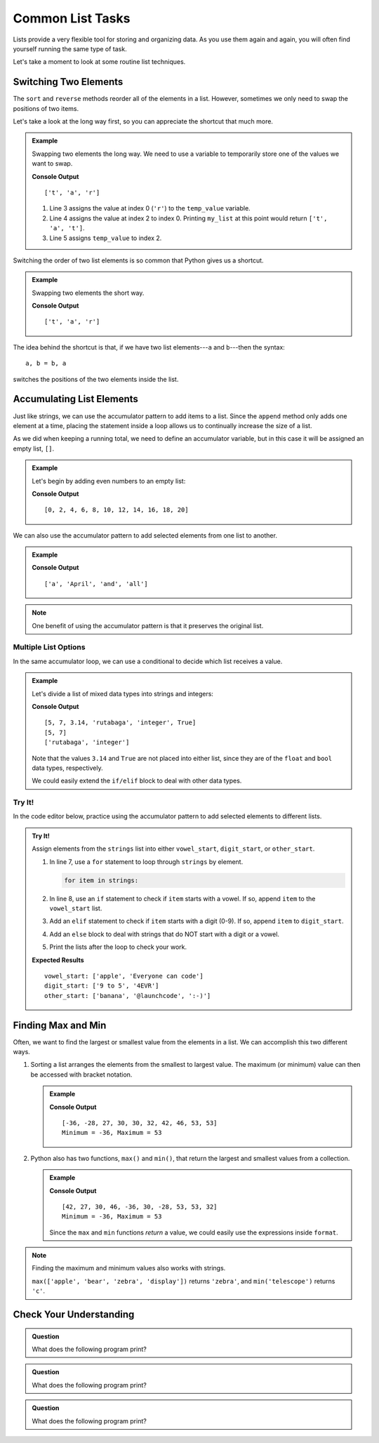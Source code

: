 Common List Tasks
=================

Lists provide a very flexible tool for storing and organizing data. As you use
them again and again, you will often find yourself running the same type of
task.

Let's take a moment to look at some routine list techniques.

Switching Two Elements
----------------------

The ``sort`` and ``reverse`` methods reorder all of the elements in a list.
However, sometimes we only need to swap the positions of two items.

Let's take a look at the long way first, so you can appreciate the shortcut
that much more.

.. admonition:: Example

   Swapping two elements the long way. We need to use a variable to temporarily
   store one of the values we want to swap.

   .. sourcecode:: python
      :linenos:

      my_list = ['r', 'a', 't']

      temp_value = my_list[0]    # Assigns the value 'r' to temp_value 
      my_list[0] = my_list[2]    # Changes ['r', 'a', 't'] to ['t', 'a', 't']
      my_list[2] = temp_value    # Finishes the exchange

      print(my_list)

   **Console Output**

   ::

      ['t', 'a', 'r']
   
   #. Line 3 assigns the value at index 0 (``'r'``) to the ``temp_value``
      variable.
   #. Line 4 assigns the value at index 2 to index 0. Printing ``my_list`` at
      this point would return ``['t', 'a', 't']``.
   #. Line 5 assigns ``temp_value`` to index 2.

Switching the order of two list elements is so common that Python gives us a
shortcut.

.. admonition:: Example

   Swapping two elements the short way. 

   .. sourcecode:: python
      :linenos:

      my_list = ['r', 'a', 't']

      my_list[0], my_list[2] = my_list[2], my_list[0]

      print(my_list)

   **Console Output**

   ::

      ['t', 'a', 'r']

The idea behind the shortcut is that, if we have two list elements---``a`` and
``b``---then the syntax:

::

   a, b = b, a

switches the positions of the two elements inside the list.

Accumulating List Elements
--------------------------

.. todo:: Add internal book link to the accumulator pattern section.

Just like strings, we can use the accumulator pattern to add items to a list.
Since the ``append`` method only adds one element at a time, placing the
statement inside a loop allows us to continually increase the size of a list.

As we did when keeping a running total, we need to define an accumulator
variable, but in this case it will be assigned an empty list, ``[]``.

.. admonition:: Example

   Let's begin by adding even numbers to an empty list:

   .. sourcecode:: python
      :linenos:

      evens = []     # evens is the accumulator variable

      for num in range(0, 21, 2):  # num takes the values 0, 2, 4...20.
         evens.append(num)         # Add the value of num to the end of the list.

      print(evens)

   **Console Output**

   ::

      [0, 2, 4, 6, 8, 10, 12, 14, 16, 18, 20]

We can also use the accumulator pattern to add selected elements from one list
to another.

.. admonition:: Example

   .. sourcecode:: python
      :linenos:

      words = ['It', 'was', 'a', 'bright', 'cold', 'night', 'in', 'April', 'and', 'all', 'the', 'clocks', 'were', 'striking', 'thirteen']   
      a_words = []        # Accumulator list

      for word in words:            # word takes the value of each element from words.
         if word[0].lower() == 'a': # True if word starts with 'a' or 'A'.
            a_words.append(word)    # Add word to the list.

      print(a_words)

   **Console Output**

   ::

      ['a', 'April', 'and', 'all']

.. admonition:: Note

   One benefit of using the accumulator pattern is that it preserves the
   original list.

Multiple List Options
^^^^^^^^^^^^^^^^^^^^^

In the same accumulator loop, we can use a conditional to decide which list
receives a value.

.. admonition:: Example

   Let's divide a list of mixed data types into strings and integers:

   .. sourcecode:: python
      :linenos:

      mixed_types = [5, 7, 3.14, 'rutabaga', 'integer', True]
      integers = []
      strings = []

      for item in mixed_types:
         if type(item) == str:      # Check if item is a string data type.
            strings.append(item)
         elif type(item) == int:    # Check if item is an int data type.
            integers.append(item)
      
      print(mixed_types)
      print(integers)
      print(strings)
   
   **Console Output**

   ::

      [5, 7, 3.14, 'rutabaga', 'integer', True]
      [5, 7]
      ['rutabaga', 'integer']

   Note that the values ``3.14`` and ``True`` are not placed into either
   list, since they are of the ``float`` and ``bool`` data types,
   respectively.

   We could easily extend the ``if/elif`` block to deal with other data types.

Try It!
^^^^^^^

In the code editor below, practice using the accumulator pattern to add
selected elements to different lists.

.. admonition:: Try It!

   Assign elements from the ``strings`` list into either ``vowel_start``,
   ``digit_start``, or ``other_start``.

   #. In line 7, use a ``for`` statement to loop through ``strings`` by
      element.

      .. sourcecode:: python

         for item in strings:

   #. In line 8, use an ``if`` statement to check if ``item`` starts with a
      vowel. If so, append ``item`` to the ``vowel_start`` list.
   #. Add an ``elif`` statement to check if ``item`` starts with a digit (0-9).
      If so, append ``item`` to ``digit_start``.
   #. Add an ``else`` block to deal with strings that do NOT start with a digit
      or a vowel.
   #. Print the lists after the loop to check your work.

   .. raw:: html

      <iframe height="500px" width="100%" src="https://repl.it/@launchcode/LCHS-List-Accumulator?lite=true" scrolling="no" frameborder="yes" allowtransparency="true" allowfullscreen="true"></iframe>

   **Expected Results**

   ::

      vowel_start: ['apple', 'Everyone can code']
      digit_start: ['9 to 5', '4EVR']
      other_start: ['banana', '@launchcode', ':-)']

Finding Max and Min
-------------------

Often, we want to find the largest or smallest value from the elements in a
list. We can accomplish this two different ways.

#. Sorting a list arranges the elements from the smallest to largest value.
   The maximum (or minimum) value can then be accessed with bracket notation.

   .. admonition:: Example

      .. sourcecode:: python
         :linenos:

         numbers = [42, 27, 30, 46, -36, 30, -28, 53, 53, 32]
         output = "Minimum = {0}, Maximum = {1}"

         numbers.sort()
         print(numbers)
         print(output.format(numbers[0], numbers[-1]))
         # Index 0 is the first element in the list, and index -1 is the last.

      **Console Output**

      ::

         [-36, -28, 27, 30, 30, 32, 42, 46, 53, 53]
         Minimum = -36, Maximum = 53

#. Python also has two functions, ``max()`` and ``min()``, that return the
   largest and smallest values from a collection.

   .. admonition:: Example

      .. sourcecode:: python
         :linenos:

         numbers = [42, 27, 30, 46, -36, 30, -28, 53, 53, 32]
         output = "Minimum = {0}, Maximum = {1}"

         largest = max(numbers)
         smallest = min(numbers)
         print(numbers)
         print(output.format(smallest, largest))

      **Console Output**

      ::

         [42, 27, 30, 46, -36, 30, -28, 53, 53, 32]
         Minimum = -36, Maximum = 53

      Since the ``max`` and ``min`` functions *return* a value, we could easily
      use the expressions inside ``format``.

      .. sourcecode:: python
         :lineno-start: 4

         print(numbers)
         print(output.format(min(numbers), max(numbers)))

.. admonition:: Note

   Finding the maximum and minimum values also works with strings.

   ``max(['apple', 'bear', 'zebra', 'display'])`` returns ``'zebra'``, and
   ``min('telescope')`` returns ``'c'``.

Check Your Understanding
------------------------

.. admonition:: Question

   What does the following program print?

   .. sourcecode:: python
      :linenos:

      my_list = []

      for num in range(7):
         if num%2 == 0:
            my_list.append(num)
      
      print(my_list)

   .. raw:: html

      <ol type="a">
         <li><input type="radio" name="Q1" autocomplete="off" onclick="evaluateMC(name, false)"> []</li>
         <li><input type="radio" name="Q1" autocomplete="off" onclick="evaluateMC(name, false)"> [0, 1, 2, 3, 4, 5, 6]</li>
         <li><input type="radio" name="Q1" autocomplete="off" onclick="evaluateMC(name, true)"> [0, 2, 4, 6]</li>
         <li><input type="radio" name="Q1" autocomplete="off" onclick="evaluateMC(name, false)"> [1, 3, 5]</li>
      </ol>
      <p id="Q1"></p>

.. Answer = c

.. admonition:: Question

   What does the following program print?

   .. sourcecode:: python
      :linenos:

      my_list = [8, 2, 7, 4, 10]

      my_list[2], my_list[4] = my_list[4], my_list[2]
      
      print(my_list)

   .. raw:: html

      <ol type="a">
         <li><input type="radio" name="Q2" autocomplete="off" onclick="evaluateMC(name, false)"> [8, 2, 7, 4, 10]</li>
         <li><input type="radio" name="Q2" autocomplete="off" onclick="evaluateMC(name, false)"> [8, 4, 7, 2, 10]</li>
         <li><input type="radio" name="Q2" autocomplete="off" onclick="evaluateMC(name, false)"> [10, 4, 7, 2, 8]</li>
         <li><input type="radio" name="Q2" autocomplete="off" onclick="evaluateMC(name, true)"> [8, 2, 10, 4, 7]</li>
      </ol>
      <p id="Q2"></p>

.. Answer = d

.. admonition:: Question

   What does the following program print?

   .. sourcecode:: python
      :linenos:

      word = 'bookkeeper'
      some_letters = []
      other_letters = []
      
      for char in word:
         if char not in 'aeiou':
            some_letters.append(char)
         else:
            other_letters.append(char)
      
      print(some_letters)

   .. raw:: html

      <ol type="a">
         <li><input type="radio" name="Q3" autocomplete="off" onclick="evaluateMC(name, true)"> ['b', 'k', 'k', 'p', 'r']</li>
         <li><input type="radio" name="Q3" autocomplete="off" onclick="evaluateMC(name, false)"> ['o', 'o', 'e', 'e', 'e']</li>
         <li><input type="radio" name="Q3" autocomplete="off" onclick="evaluateMC(name, false)"> ['bkkpr']</li>
         <li><input type="radio" name="Q3" autocomplete="off" onclick="evaluateMC(name, false)"> ['ooeee']</li>
      </ol>
      <p id="Q3"></p>

.. Answer = a

.. raw:: html

   <script type="text/JavaScript">
      function evaluateMC(id, correct) {
         if (correct) {
            document.getElementById(id).innerHTML = 'Yep!';
            document.getElementById(id).style.color = 'blue';
         } else {
            document.getElementById(id).innerHTML = 'Nope!';
            document.getElementById(id).style.color = 'red';
         }
      }
   </script>

